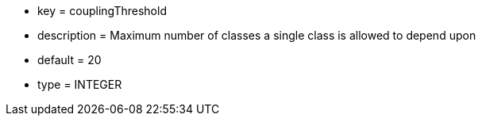 * key = couplingThreshold
* description = Maximum number of classes a single class is allowed to depend upon
* default = 20
* type = INTEGER
